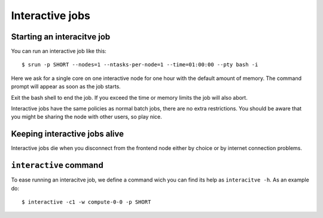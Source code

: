 .. _interactive:

Interactive jobs
================

Starting an interacitve job
---------------------------
You can run an interactive job like this::

  $ srun -p SHORT --nodes=1 --ntasks-per-node=1 --time=01:00:00 --pty bash -i

Here we ask for a single core on one interactive node for one hour with the
default amount of memory. The command prompt will appear as soon as
the job starts.

Exit the bash shell to end the job. If you exceed the time or memory
limits the job will also abort.

Interactive jobs have the same policies as normal batch jobs, there
are no extra restrictions. You should be aware that you might be
sharing the node with other users, so play nice.

Keeping interactive jobs alive
------------------------------
Interactive jobs die when you disconnect from the frontend node either by choice or by
internet connection problems.

``interactive`` command
-----------------------

To ease running an interacitve job, we define a command wich you can find its help as ``interacitve -h``.
As an example do::

   $ interactive -c1 -w compute-0-0 -p SHORT



